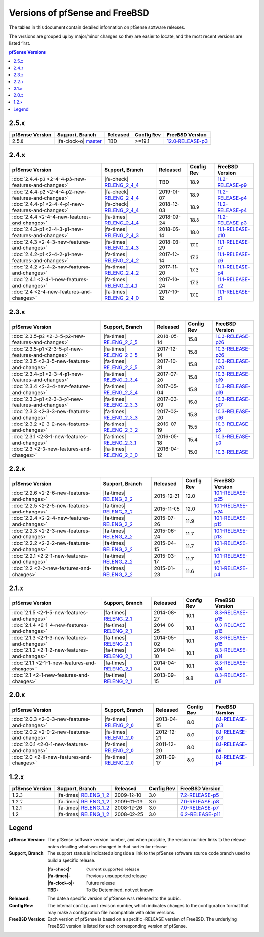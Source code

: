 Versions of pfSense and FreeBSD
===============================

The tables in this document contain detailed information on pfSense software
releases.

The versions are grouped up by major/minor changes so they are easier to locate,
and the most recent versions are listed first.

.. contents:: pfSense Versions
   :depth: 2
   :local:

2.5.x
-----

====================================================  =======================================================================================  ============  ==========  ==========================================================================
pfSense Version                                       Support, Branch                                                                          Released      Config Rev  FreeBSD Version
====================================================  =======================================================================================  ============  ==========  ==========================================================================
2.5.0                                                 |fa-clock-o| `master <https://github.com/pfsense/pfsense/commits/master>`__              TBD           >=19.1      `12.0-RELEASE-p3 <https://www.freebsd.org/releases/12.0R/hardware.html>`_
====================================================  =======================================================================================  ============  ==========  ==========================================================================

2.4.x
-----

====================================================  =======================================================================================  ============  ==========  ==========================================================================
pfSense Version                                       Support, Branch                                                                          Released      Config Rev  FreeBSD Version
====================================================  =======================================================================================  ============  ==========  ==========================================================================
:doc:`2.4.4-p3 <2-4-4-p3-new-features-and-changes>`   |fa-check| `RELENG_2_4_4 <https://github.com/pfsense/pfsense/commits/RELENG_2_4_4>`__    TBD           18.9        `11.2-RELEASE-p9 <https://www.freebsd.org/releases/11.2R/hardware.html>`_
:doc:`2.4.4-p2 <2-4-4-p2-new-features-and-changes>`   |fa-check| `RELENG_2_4_4 <https://github.com/pfsense/pfsense/commits/RELENG_2_4_4>`__    2019-01-07    18.9        `11.2-RELEASE-p4 <https://www.freebsd.org/releases/11.2R/hardware.html>`_
:doc:`2.4.4-p1 <2-4-4-p1-new-features-and-changes>`   |fa-check| `RELENG_2_4_4 <https://github.com/pfsense/pfsense/commits/RELENG_2_4_4>`__    2018-12-03    18.9        `11.2-RELEASE-p4 <https://www.freebsd.org/releases/11.2R/hardware.html>`_
:doc:`2.4.4    <2-4-4-new-features-and-changes>`      |fa-times| `RELENG_2_4_4 <https://github.com/pfsense/pfsense/commits/RELENG_2_4_4>`__    2018-09-24    18.8        `11.2-RELEASE-p3 <https://www.freebsd.org/releases/11.2R/hardware.html>`_
:doc:`2.4.3-p1 <2-4-3-p1-new-features-and-changes>`   |fa-times| `RELENG_2_4_3 <https://github.com/pfsense/pfsense/commits/RELENG_2_4_3>`__    2018-05-14    18.0        `11.1-RELEASE-p10 <https://www.freebsd.org/releases/11.1R/hardware.html>`_
:doc:`2.4.3    <2-4-3-new-features-and-changes>`      |fa-times| `RELENG_2_4_3 <https://github.com/pfsense/pfsense/commits/RELENG_2_4_3>`__    2018-03-29    17.9        `11.1-RELEASE-p7 <https://www.freebsd.org/releases/11.1R/hardware.html>`_
:doc:`2.4.2-p1 <2-4-2-p1-new-features-and-changes>`   |fa-times| `RELENG_2_4_2 <https://github.com/pfsense/pfsense/commits/RELENG_2_4_2>`__    2017-12-14    17.3        `11.1-RELEASE-p6 <https://www.freebsd.org/releases/11.1R/hardware.html>`_
:doc:`2.4.2    <2-4-2-new-features-and-changes>`      |fa-times| `RELENG_2_4_2 <https://github.com/pfsense/pfsense/commits/RELENG_2_4_2>`__    2017-11-20    17.3        `11.1-RELEASE-p4 <https://www.freebsd.org/releases/11.1R/hardware.html>`_
:doc:`2.4.1    <2-4-1-new-features-and-changes>`      |fa-times| `RELENG_2_4_1 <https://github.com/pfsense/pfsense/commits/RELENG_2_4_1>`__    2017-10-24    17.3        `11.1-RELEASE-p2 <https://www.freebsd.org/releases/11.1R/hardware.html>`_
:doc:`2.4      <2-4-new-features-and-changes>`        |fa-times| `RELENG_2_4_0 <https://github.com/pfsense/pfsense/commits/RELENG_2_4_0>`__    2017-10-12    17.0        `11.1-RELEASE-p1 <https://www.freebsd.org/releases/11.1R/hardware.html>`_
====================================================  =======================================================================================  ============  ==========  ==========================================================================

2.3.x
-----

====================================================  =====================================================================================  ============  ==========  ==========================================================================
pfSense Version                                       Support, Branch                                                                        Released      Config Rev  FreeBSD Version
====================================================  =====================================================================================  ============  ==========  ==========================================================================
:doc:`2.3.5-p2 <2-3-5-p2-new-features-and-changes>`   |fa-times| `RELENG_2_3_5 <https://github.com/pfsense/pfsense/commits/RELENG_2_3_5>`__  2018-05-14    15.8        `10.3-RELEASE-p26 <https://www.freebsd.org/releases/10.3R/hardware.html>`_
:doc:`2.3.5-p1 <2-3-5-p1-new-features-and-changes>`   |fa-times| `RELENG_2_3_5 <https://github.com/pfsense/pfsense/commits/RELENG_2_3_5>`__  2017-12-14    15.8        `10.3-RELEASE-p26 <https://www.freebsd.org/releases/10.3R/hardware.html>`_
:doc:`2.3.5    <2-3-5-new-features-and-changes>`      |fa-times| `RELENG_2_3_5 <https://github.com/pfsense/pfsense/commits/RELENG_2_3_5>`__  2017-10-31    15.8        `10.3-RELEASE-p20 <https://www.freebsd.org/releases/10.3R/hardware.html>`_
:doc:`2.3.4-p1 <2-3-4-p1-new-features-and-changes>`   |fa-times| `RELENG_2_3_4 <https://github.com/pfsense/pfsense/commits/RELENG_2_3_4>`__  2017-07-20    15.8        `10.3-RELEASE-p19 <https://www.freebsd.org/releases/10.3R/hardware.html>`_
:doc:`2.3.4    <2-3-4-new-features-and-changes>`      |fa-times| `RELENG_2_3_4 <https://github.com/pfsense/pfsense/commits/RELENG_2_3_4>`__  2017-05-04    15.8        `10.3-RELEASE-p19 <https://www.freebsd.org/releases/10.3R/hardware.html>`_
:doc:`2.3.3-p1 <2-3-3-p1-new-features-and-changes>`   |fa-times| `RELENG_2_3_3 <https://github.com/pfsense/pfsense/commits/RELENG_2_3_3>`__  2017-03-09    15.8        `10.3-RELEASE-p17 <https://www.freebsd.org/releases/10.3R/hardware.html>`_
:doc:`2.3.3    <2-3-3-new-features-and-changes>`      |fa-times| `RELENG_2_3_3 <https://github.com/pfsense/pfsense/commits/RELENG_2_3_3>`__  2017-02-20    15.8        `10.3-RELEASE-p16 <https://www.freebsd.org/releases/10.3R/hardware.html>`_
:doc:`2.3.2    <2-3-2-new-features-and-changes>`      |fa-times| `RELENG_2_3_2 <https://github.com/pfsense/pfsense/commits/RELENG_2_3_2>`__  2016-07-19    15.5        `10.3-RELEASE-p5 <https://www.freebsd.org/releases/10.3R/hardware.html>`_
:doc:`2.3.1    <2-3-1-new-features-and-changes>`      |fa-times| `RELENG_2_3_1 <https://github.com/pfsense/pfsense/commits/RELENG_2_3_1>`__  2016-05-18    15.4        `10.3-RELEASE-p3 <https://www.freebsd.org/releases/10.3R/hardware.html>`_
:doc:`2.3      <2-3-new-features-and-changes>`        |fa-times| `RELENG_2_3_0 <https://github.com/pfsense/pfsense/commits/RELENG_2_3_0>`__  2016-04-12    15.0        `10.3-RELEASE <https://www.freebsd.org/releases/10.3R/hardware.html>`_
====================================================  =====================================================================================  ============  ==========  ==========================================================================

2.2.x
-----

====================================================  ===================================================================================  ============  ==========  ==========================================================================
pfSense Version                                       Support, Branch                                                                      Released      Config Rev  FreeBSD Version
====================================================  ===================================================================================  ============  ==========  ==========================================================================
:doc:`2.2.6    <2-2-6-new-features-and-changes>`      |fa-times| `RELENG_2_2 <https://github.com/pfsense/pfsense/commits/RELENG_2_2>`__    2015-12-21    12.0        `10.1-RELEASE-p25 <https://www.freebsd.org/releases/10.1R/hardware.html>`_
:doc:`2.2.5    <2-2-5-new-features-and-changes>`      |fa-times| `RELENG_2_2 <https://github.com/pfsense/pfsense/commits/RELENG_2_2>`__    2015-11-05    12.0        `10.1-RELEASE-p24 <https://www.freebsd.org/releases/10.1R/hardware.html>`_
:doc:`2.2.4    <2-2-4-new-features-and-changes>`      |fa-times| `RELENG_2_2 <https://github.com/pfsense/pfsense/commits/RELENG_2_2>`__    2015-07-26    11.9        `10.1-RELEASE-p15 <https://www.freebsd.org/releases/10.1R/hardware.html>`_
:doc:`2.2.3    <2-2-3-new-features-and-changes>`      |fa-times| `RELENG_2_2 <https://github.com/pfsense/pfsense/commits/RELENG_2_2>`__    2015-06-24    11.7        `10.1-RELEASE-p13 <https://www.freebsd.org/releases/10.1R/hardware.html>`_
:doc:`2.2.2    <2-2-2-new-features-and-changes>`      |fa-times| `RELENG_2_2 <https://github.com/pfsense/pfsense/commits/RELENG_2_2>`__    2015-04-15    11.7        `10.1-RELEASE-p9 <https://www.freebsd.org/releases/10.1R/hardware.html>`_
:doc:`2.2.1    <2-2-1-new-features-and-changes>`      |fa-times| `RELENG_2_2 <https://github.com/pfsense/pfsense/commits/RELENG_2_2>`__    2015-03-17    11.7        `10.1-RELEASE-p6 <https://www.freebsd.org/releases/10.1R/hardware.html>`_
:doc:`2.2      <2-2-new-features-and-changes>`        |fa-times| `RELENG_2_2 <https://github.com/pfsense/pfsense/commits/RELENG_2_2>`__    2015-01-23    11.6        `10.1-RELEASE-p4 <https://www.freebsd.org/releases/10.1R/hardware.html>`_
====================================================  ===================================================================================  ============  ==========  ==========================================================================

2.1.x
-----

====================================================  ===================================================================================  ============  ==========  ==========================================================================
pfSense Version                                       Support, Branch                                                                      Released      Config Rev  FreeBSD Version
====================================================  ===================================================================================  ============  ==========  ==========================================================================
:doc:`2.1.5    <2-1-5-new-features-and-changes>`      |fa-times| `RELENG_2_1 <https://github.com/pfsense/pfsense/commits/RELENG_2_1>`__    2014-08-27    10.1        `8.3-RELEASE-p16 <https://www.freebsd.org/releases/8.3R/hardware.html>`_
:doc:`2.1.4    <2-1-4-new-features-and-changes>`      |fa-times| `RELENG_2_1 <https://github.com/pfsense/pfsense/commits/RELENG_2_1>`__    2014-06-25    10.1        `8.3-RELEASE-p16 <https://www.freebsd.org/releases/8.3R/hardware.html>`_
:doc:`2.1.3    <2-1-3-new-features-and-changes>`      |fa-times| `RELENG_2_1 <https://github.com/pfsense/pfsense/commits/RELENG_2_1>`__    2014-05-02    10.1        `8.3-RELEASE-p16 <https://www.freebsd.org/releases/8.3R/hardware.html>`_
:doc:`2.1.2    <2-1-2-new-features-and-changes>`      |fa-times| `RELENG_2_1 <https://github.com/pfsense/pfsense/commits/RELENG_2_1>`__    2014-04-10    10.1        `8.3-RELEASE-p14 <https://www.freebsd.org/releases/8.3R/hardware.html>`_
:doc:`2.1.1    <2-1-1-new-features-and-changes>`      |fa-times| `RELENG_2_1 <https://github.com/pfsense/pfsense/commits/RELENG_2_1>`__    2014-04-04    10.1        `8.3-RELEASE-p14 <https://www.freebsd.org/releases/8.3R/hardware.html>`_
:doc:`2.1      <2-1-new-features-and-changes>`        |fa-times| `RELENG_2_1 <https://github.com/pfsense/pfsense/commits/RELENG_2_1>`__    2013-09-15    9.8         `8.3-RELEASE-p11 <https://www.freebsd.org/releases/8.3R/hardware.html>`_
====================================================  ===================================================================================  ============  ==========  ==========================================================================

2.0.x
-----

====================================================  ===================================================================================  ============  ==========  ==========================================================================
pfSense Version                                       Support, Branch                                                                      Released      Config Rev  FreeBSD Version
====================================================  ===================================================================================  ============  ==========  ==========================================================================
:doc:`2.0.3    <2-0-3-new-features-and-changes>`      |fa-times| `RELENG_2_0 <https://github.com/pfsense/pfsense/commits/RELENG_2_0>`__    2013-04-15    8.0         `8.1-RELEASE-p13 <https://www.freebsd.org/releases/8.1R/hardware.html>`_
:doc:`2.0.2    <2-0-2-new-features-and-changes>`      |fa-times| `RELENG_2_0 <https://github.com/pfsense/pfsense/commits/RELENG_2_0>`__    2012-12-21    8.0         `8.1-RELEASE-p13 <https://www.freebsd.org/releases/8.1R/hardware.html>`_
:doc:`2.0.1    <2-0-1-new-features-and-changes>`      |fa-times| `RELENG_2_0 <https://github.com/pfsense/pfsense/commits/RELENG_2_0>`__    2011-12-20    8.0         `8.1-RELEASE-p6 <https://www.freebsd.org/releases/8.1R/hardware.html>`_
:doc:`2.0      <2-0-new-features-and-changes>`        |fa-times| `RELENG_2_0 <https://github.com/pfsense/pfsense/commits/RELENG_2_0>`__    2011-09-17    8.0         `8.1-RELEASE-p4 <https://www.freebsd.org/releases/8.1R/hardware.html>`_
====================================================  ===================================================================================  ============  ==========  ==========================================================================

1.2.x
-----

====================================================  ===================================================================================  ============  ==========  ==========================================================================
pfSense Version                                       Support, Branch                                                                      Released      Config Rev  FreeBSD Version
====================================================  ===================================================================================  ============  ==========  ==========================================================================
1.2.3                                                 |fa-times| `RELENG_1_2 <https://github.com/pfsense/pfsense/commits/RELENG_1_2>`__    2009-12-10    3.0         `7.2-RELEASE-p5 <https://www.freebsd.org/releases/7.2R/hardware.html>`_
1.2.2                                                 |fa-times| `RELENG_1_2 <https://github.com/pfsense/pfsense/commits/RELENG_1_2>`__    2009-01-09    3.0         `7.0-RELEASE-p8 <https://www.freebsd.org/releases/7.0R/hardware.html>`_
1.2.1                                                 |fa-times| `RELENG_1_2 <https://github.com/pfsense/pfsense/commits/RELENG_1_2>`__    2008-12-26    3.0         `7.0-RELEASE-p7 <https://www.freebsd.org/releases/7.0R/hardware.html>`_
1.2                                                   |fa-times| `RELENG_1_2 <https://github.com/pfsense/pfsense/commits/RELENG_1_2>`__    2008-02-25    3.0         `6.2-RELEASE-p11 <https://www.freebsd.org/releases/6.2R/hardware.html>`_
====================================================  ===================================================================================  ============  ==========  ==========================================================================

Legend
------

:pfSense Version: The pfSense software version number, and when possible, the
  version number links to the release notes detailing what was changed in that
  particular release.
:Support, Branch: The support status is indicated alongside a link to the
  pfSense software source code branch used to build a specific release.

  :|fa-check|: Current supported release
  :|fa-times|: Previous unsupported release
  :|fa-clock-o|: Future release
  :TBD: To Be Determined, not yet known.
:Released: The date a specific version of pfSense was released to the public.
:Config Rev: The internal ``config.xml`` revision number, which indicates
  changes to the configuration format that may make a configuration file
  incompatible with older versions.
:FreeBSD Version: Each version of pfSense is based on a specific -RELEASE
  version of FreeBSD. The underlying FreeBSD version is listed for each
  corresponding version of pfSense.

